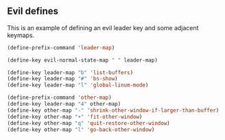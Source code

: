 ** Evil defines

This is an example of defining an evil leader key and some adjacent keymaps.

#+BEGIN_SRC emacs-lisp
(define-prefix-command 'leader-map)

(define-key evil-normal-state-map " " leader-map)

(define-key leader-map "b" 'list-buffers)
(define-key leader-map "#" 'bs-show)
(define-key leader-map "l" 'global-linum-mode)

(define-prefix-command 'other-map)
(define-key leader-map "4" other-map)
(define-key other-map "-" 'shrink-other-window-if-larger-than-buffer)
(define-key other-map "+" 'fit-other-window)
(define-key other-map "q" 'quit-restore-other-window)
(define-key other-map "l" 'go-back-other-window)
#+END_SRC

